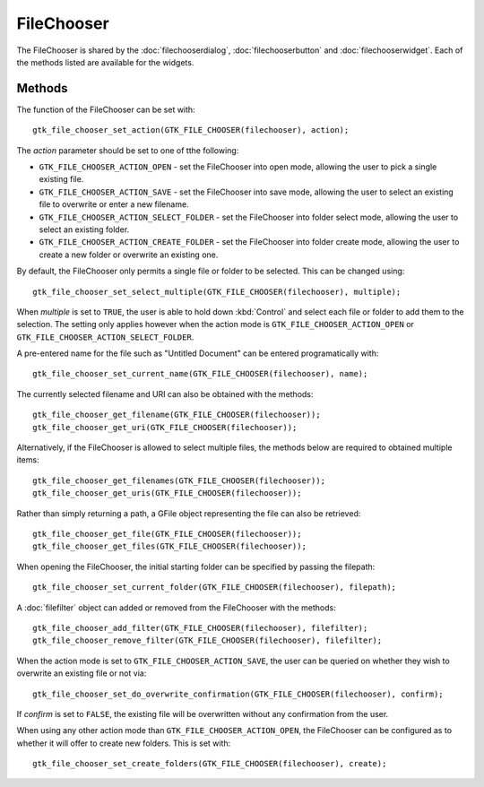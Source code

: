 FileChooser
===========
The FileChooser is shared by the :doc:`filechooserdialog`, :doc:`filechooserbutton` and :doc:`filechooserwidget`. Each of the methods listed are available for the widgets.

=======
Methods
=======
The function of the FileChooser can be set with::

  gtk_file_chooser_set_action(GTK_FILE_CHOOSER(filechooser), action);

The *action* parameter should be set to one of tthe following:

* ``GTK_FILE_CHOOSER_ACTION_OPEN`` - set the FileChooser into open mode, allowing the user to pick a single existing file.
* ``GTK_FILE_CHOOSER_ACTION_SAVE`` - set the FileChooser into save mode, allowing the user to select an existing file to overwrite or enter a new filename.
* ``GTK_FILE_CHOOSER_ACTION_SELECT_FOLDER`` - set the FileChooser into folder select mode, allowing the user to select an existing folder.
* ``GTK_FILE_CHOOSER_ACTION_CREATE_FOLDER`` - set the FileChooser into folder create mode, allowing the user to create a new folder or overwrite an existing one.

By default, the FileChooser only permits a single file or folder to be selected. This can be changed using::

  gtk_file_chooser_set_select_multiple(GTK_FILE_CHOOSER(filechooser), multiple);

When *multiple* is set to ``TRUE``, the user is able to hold down :kbd:`Control` and select each file or folder to add them to the selection. The setting only applies however when the action mode is ``GTK_FILE_CHOOSER_ACTION_OPEN`` or ``GTK_FILE_CHOOSER_ACTION_SELECT_FOLDER``.

A pre-entered name for the file such as "Untitled Document" can be entered programatically with::

  gtk_file_chooser_set_current_name(GTK_FILE_CHOOSER(filechooser), name);

The currently selected filename and URI can also be obtained with the methods::

  gtk_file_chooser_get_filename(GTK_FILE_CHOOSER(filechooser));
  gtk_file_chooser_get_uri(GTK_FILE_CHOOSER(filechooser));

Alternatively, if the FileChooser is allowed to select multiple files, the methods below are required to obtained multiple items::

  gtk_file_chooser_get_filenames(GTK_FILE_CHOOSER(filechooser));
  gtk_file_chooser_get_uris(GTK_FILE_CHOOSER(filechooser));

Rather than simply returning a path, a GFile object representing the file can also be retrieved::

  gtk_file_chooser_get_file(GTK_FILE_CHOOSER(filechooser));
  gtk_file_chooser_get_files(GTK_FILE_CHOOSER(filechooser));

When opening the FileChooser, the initial starting folder can be specified by passing the filepath::

  gtk_file_chooser_set_current_folder(GTK_FILE_CHOOSER(filechooser), filepath);

A :doc:`filefilter` object can added or removed from the FileChooser with the methods::

  gtk_file_chooser_add_filter(GTK_FILE_CHOOSER(filechooser), filefilter);
  gtk_file_chooser_remove_filter(GTK_FILE_CHOOSER(filechooser), filefilter);

When the action mode is set to ``GTK_FILE_CHOOSER_ACTION_SAVE``, the user can be queried on whether they wish to overwrite an existing file or not via::

  gtk_file_chooser_set_do_overwrite_confirmation(GTK_FILE_CHOOSER(filechooser), confirm);

If *confirm* is set to ``FALSE``, the existing file will be overwritten without any confirmation from the user.

When using any other action mode than ``GTK_FILE_CHOOSER_ACTION_OPEN``, the FileChooser can be configured as to whether it will offer to create new folders. This is set with::

  gtk_file_chooser_set_create_folders(GTK_FILE_CHOOSER(filechooser), create);
